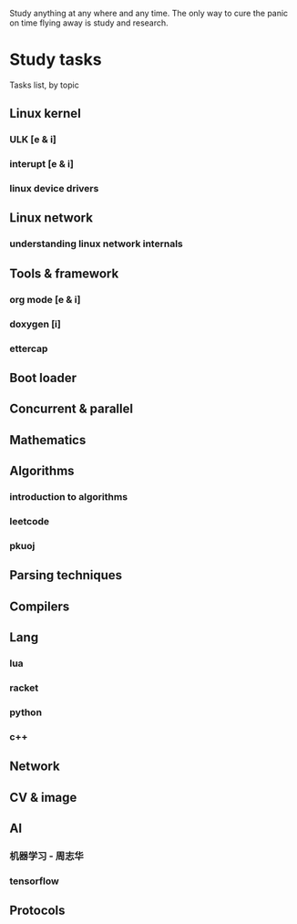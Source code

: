 Study anything at any where and any time. The only way to cure the panic on time flying away
is study and research.

* Study tasks
 
Tasks list, by topic

** Linux kernel
*** ULK [e & i]
*** interupt [e & i]
*** linux device drivers
** Linux network
*** understanding linux network internals
** Tools & framework
*** org mode [e & i]
*** doxygen [i]
*** ettercap
** Boot loader
** Concurrent & parallel
** Mathematics
** Algorithms
*** introduction to algorithms
*** leetcode
*** pkuoj
** Parsing techniques
** Compilers
** Lang
*** lua
*** racket
*** python
*** c++
** Network
** CV & image
** AI
*** 机器学习 - 周志华
*** tensorflow

** Protocols

